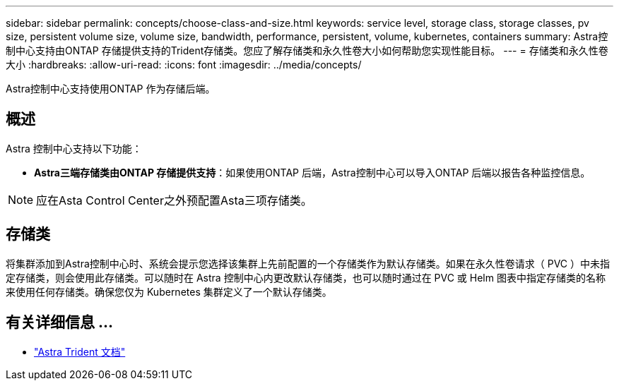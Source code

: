 ---
sidebar: sidebar 
permalink: concepts/choose-class-and-size.html 
keywords: service level, storage class, storage classes, pv size, persistent volume size, volume size, bandwidth, performance, persistent, volume, kubernetes, containers 
summary: Astra控制中心支持由ONTAP 存储提供支持的Trident存储类。您应了解存储类和永久性卷大小如何帮助您实现性能目标。 
---
= 存储类和永久性卷大小
:hardbreaks:
:allow-uri-read: 
:icons: font
:imagesdir: ../media/concepts/


[role="lead"]
Astra控制中心支持使用ONTAP 作为存储后端。



== 概述

Astra 控制中心支持以下功能：

* *Astra三端存储类由ONTAP 存储提供支持*：如果使用ONTAP 后端，Astra控制中心可以导入ONTAP 后端以报告各种监控信息。



NOTE: 应在Asta Control Center之外预配置Asta三项存储类。



== 存储类

将集群添加到Astra控制中心时、系统会提示您选择该集群上先前配置的一个存储类作为默认存储类。如果在永久性卷请求（ PVC ）中未指定存储类，则会使用此存储类。可以随时在 Astra 控制中心内更改默认存储类，也可以随时通过在 PVC 或 Helm 图表中指定存储类的名称来使用任何存储类。确保您仅为 Kubernetes 集群定义了一个默认存储类。



== 有关详细信息 ...

* https://docs.netapp.com/us-en/trident/index.html["Astra Trident 文档"^]

